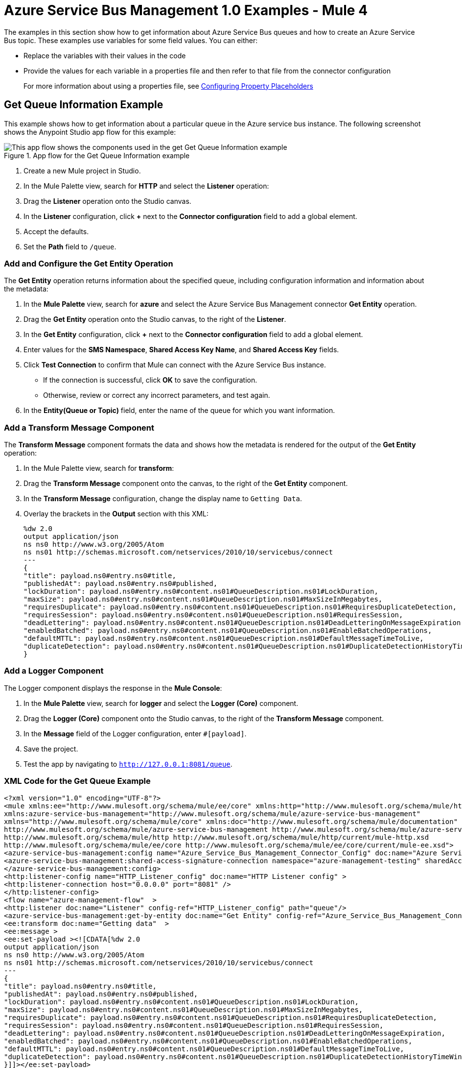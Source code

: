 = Azure Service Bus Management 1.0 Examples - Mule 4

The examples in this section show how to get information about Azure Service Bus queues and how to create an Azure Service Bus topic.
These examples use variables for some field values. You can either:

* Replace the variables with their values in the code
* Provide the values for each variable in a properties file and then refer to that file from the connector configuration
+
For more information about using a properties file, see xref:mule-runtime::mule-app-properties-to-configure.adoc[Configuring Property Placeholders]

== Get Queue Information Example

This example shows how to get information about a particular queue in the Azure service bus instance. The following screenshot shows the Anypoint Studio app flow for this example:

.App flow for the Get Queue Information example
image::azure-sb-mgmt-flow-get-queue.png[This app flow shows the components used in the get Get Queue Information example]

. Create a new Mule project in Studio.
. In the Mule Palette view, search for *HTTP* and select the *Listener* operation:
. Drag the *Listener* operation onto the Studio canvas.
. In the *Listener* configuration, click *+* next to the *Connector configuration* field to add a global element.
. Accept the defaults.
. Set the *Path* field to `/queue`.

=== Add and Configure the Get Entity Operation

The *Get Entity* operation returns information about the specified queue, including configuration information and information about the metadata:

. In the *Mule Palette* view, search for *azure* and select the Azure Service Bus Management connector *Get Entity* operation.
. Drag the *Get Entity* operation onto the Studio canvas, to the right of the *Listener*.
.  In the *Get Entity* configuration, click *+* next to the *Connector configuration* field to add a global element.
. Enter values for the *SMS Namespace*, *Shared Access Key Name*, and *Shared Access Key* fields.
. Click *Test Connection* to confirm that Mule can connect with the Azure Service Bus instance.
* If the connection is successful, click *OK* to save the configuration.
* Otherwise, review or correct any incorrect parameters, and test again.
. In the *Entity(Queue or Topic)* field, enter the name of the queue for which you want information.

=== Add a Transform Message Component

The *Transform Message* component formats the data and shows how the metadata is rendered for the output of the *Get Entity* operation:

. In the Mule Palette view, search for *transform*:
. Drag the *Transform Message* component onto the canvas, to the right of the *Get Entity* component.
. In the *Transform Message* configuration, change the display name to `Getting Data`.
. Overlay the brackets in the *Output* section with this XML:
+
[source,xml,linenums]
----
%dw 2.0
output application/json
ns ns0 http://www.w3.org/2005/Atom
ns ns01 http://schemas.microsoft.com/netservices/2010/10/servicebus/connect
---
{
"title": payload.ns0#entry.ns0#title,
"publishedAt": payload.ns0#entry.ns0#published,
"lockDuration": payload.ns0#entry.ns0#content.ns01#QueueDescription.ns01#LockDuration,
"maxSize": payload.ns0#entry.ns0#content.ns01#QueueDescription.ns01#MaxSizeInMegabytes,
"requiresDuplicate": payload.ns0#entry.ns0#content.ns01#QueueDescription.ns01#RequiresDuplicateDetection,
"requiresSession": payload.ns0#entry.ns0#content.ns01#QueueDescription.ns01#RequiresSession,
"deadLettering": payload.ns0#entry.ns0#content.ns01#QueueDescription.ns01#DeadLetteringOnMessageExpiration,
"enabledBatched": payload.ns0#entry.ns0#content.ns01#QueueDescription.ns01#EnableBatchedOperations,
"defaultMTTL": payload.ns0#entry.ns0#content.ns01#QueueDescription.ns01#DefaultMessageTimeToLive,
"duplicateDetection": payload.ns0#entry.ns0#content.ns01#QueueDescription.ns01#DuplicateDetectionHistoryTimeWindow,
}
----

=== Add a Logger Component

The Logger component displays the response in the *Mule Console*:

. In the *Mule Palette* view, search for *logger* and select the *Logger (Core)* component.
. Drag the *Logger (Core)* component onto the Studio canvas, to the right of the *Transform Message* component.
. In the *Message* field of the Logger configuration, enter `#[payload]`.
. Save the project.
. Test the app by navigating to `http://127.0.0.1:8081/queue`.

=== XML Code for the Get Queue Example

[source,xml,linenums]
----
<?xml version="1.0" encoding="UTF-8"?>
<mule xmlns:ee="http://www.mulesoft.org/schema/mule/ee/core" xmlns:http="http://www.mulesoft.org/schema/mule/http"
xmlns:azure-service-bus-management="http://www.mulesoft.org/schema/mule/azure-service-bus-management"
xmlns="http://www.mulesoft.org/schema/mule/core" xmlns:doc="http://www.mulesoft.org/schema/mule/documentation" xmlns:xsi="http://www.w3.org/2001/XMLSchema-instance" xsi:schemaLocation="http://www.mulesoft.org/schema/mule/core http://www.mulesoft.org/schema/mule/core/current/mule.xsd
http://www.mulesoft.org/schema/mule/azure-service-bus-management http://www.mulesoft.org/schema/mule/azure-service-bus-management/current/mule-azure-service-bus-management.xsd
http://www.mulesoft.org/schema/mule/http http://www.mulesoft.org/schema/mule/http/current/mule-http.xsd
http://www.mulesoft.org/schema/mule/ee/core http://www.mulesoft.org/schema/mule/ee/core/current/mule-ee.xsd">
<azure-service-bus-management:config name="Azure_Service_Bus_Management_Connector_Config" doc:name="Azure Service Bus Management Connector Config"  >
<azure-service-bus-management:shared-access-signature-connection namespace="azure-management-testing" sharedAccessKeyName="RootManageSharedAccessKey" sharedAccessKey="FgBRI++kphTGJcr2OL8G3BLLAdAn3p7newgQ2Ixf7hk="/>
</azure-service-bus-management:config>
<http:listener-config name="HTTP_Listener_config" doc:name="HTTP Listener config" >
<http:listener-connection host="0.0.0.0" port="8081" />
</http:listener-config>
<flow name="azure-management-flow"  >
<http:listener doc:name="Listener" config-ref="HTTP_Listener_config" path="queue"/>
<azure-service-bus-management:get-by-entity doc:name="Get Entity" config-ref="Azure_Service_Bus_Management_Connector_Config" entity="your-queue"/>
<ee:transform doc:name="Getting data"  >
<ee:message >
<ee:set-payload ><![CDATA[%dw 2.0
output application/json
ns ns0 http://www.w3.org/2005/Atom
ns ns01 http://schemas.microsoft.com/netservices/2010/10/servicebus/connect
---
{
"title": payload.ns0#entry.ns0#title,
"publishedAt": payload.ns0#entry.ns0#published,
"lockDuration": payload.ns0#entry.ns0#content.ns01#QueueDescription.ns01#LockDuration,
"maxSize": payload.ns0#entry.ns0#content.ns01#QueueDescription.ns01#MaxSizeInMegabytes,
"requiresDuplicate": payload.ns0#entry.ns0#content.ns01#QueueDescription.ns01#RequiresDuplicateDetection,
"requiresSession": payload.ns0#entry.ns0#content.ns01#QueueDescription.ns01#RequiresSession,
"deadLettering": payload.ns0#entry.ns0#content.ns01#QueueDescription.ns01#DeadLetteringOnMessageExpiration,
"enabledBatched": payload.ns0#entry.ns0#content.ns01#QueueDescription.ns01#EnableBatchedOperations,
"defaultMTTL": payload.ns0#entry.ns0#content.ns01#QueueDescription.ns01#DefaultMessageTimeToLive,
"duplicateDetection": payload.ns0#entry.ns0#content.ns01#QueueDescription.ns01#DuplicateDetectionHistoryTimeWindow,
}]]></ee:set-payload>
</ee:message>
</ee:transform>
<logger level="INFO" doc:name="Logger"  message="#[payload]"/>
</flow>
</mule>
----

== Create Topic Example

This example shows how to create a new topic for the Azure Service Bus instance. The following screenshot shows the Anypoint Studio flow for this example:

.App flow for the Create Topic example
image::azure-sb-mgmt-flow-create-topic.png[This app flow shows the components used in the Create Topic example]
. Create a new Mule project in Studio.
. In the Mule Palette view, search for *HTTP* and select the *Listener* operation:
. Drag the *Listener* operation onto the canvas.
. In the *Listener* configuration, click *+* next to the *Connector configuration* field to add a global element.
. Set the *Host* field to 0.0.0.0, the *Port* field to `808`, and click *Save*.
. Set the *Path* field to `/topic`.

=== Add and Configure the Create or Update Entity Operation

The *Create or Update Entity Operation* enables you to create the topic:

. In the *Mule Palette* view, search for *azure service bus management* and select the *Create or Update Entity* operation.
. Drag the *Create or Update Entity* operation onto the canvas, to the right of *Listener*.
. In the *Create or Update Entity* configuration, click *+* next to the *Connector configuration* field to add a global element.
. Enter values for the *SMS Namespace*, *Shared Access Key Name*, and *Shared Access Key* fields.
. Click *Test Connection* to confirm that Mule can connect with the Azure Service Bus instance.
* If the connection is successful, click *OK* to save the configuration.
* Otherwise, review or correct any incorrect parameters, and test again.
. In the *Entity(Queue or Topic)* field, enter the name of the queue for which you want information.

=== Add a Transform Message Component

The *Transform Message* component formats the data and shows how the metadata is rendered for the output of the *Get Entity* operation:

. In the Mule Palette view, search for *transform*:
. Drag the *Transform Message* component onto the canvas, to the right of the *Create or Update Entity* component.
. In the *Transform Message* configuration, change the display name to `Getting Data`.
. Overlay the brackets in the *Output* section with this XML:
+
[source,xml,linenums]
----
%dw 2.0
output application/json
ns ns0 http://www.w3.org/2005/Atom
ns ns01 http://schemas.microsoft.com/netservices/2010/10/servicebus/connect
---
{
title: payload.ns0#entry.ns0#title,
publishedAt: payload.ns0#entry.ns0#published,
maxSize: payload.ns0#entry.ns0#content.ns01#TopicDescription.ns01#MaxSizeInMegabytes,
requiresDuplicate: payload.ns0#entry.ns0#content.ns01#TopicDescription.ns01#RequiresDuplicateDetection,
enableBatched: payload.ns0#entry.ns0#content.ns01#TopicDescription.ns01#EnableBatchedOperations,
defaultMTTL: payload.ns0#entry.ns0#content.ns01#TopicDescription.ns01#DefaultMessageTimeToLive,
duplicateDetection: payload.ns0#entry.ns0#content.ns01#TopicDescription.ns01#DuplicateDetectionHistoryTimeWindow,
}
----

=== Add a Logger Component

The Logger component displays the new topic in the *Mule Console*:

. In the *Mule Palette* view, search for *logger* and select the *Logger (Core)* component.
. Drag the *Logger (Core)* component onto the Studio canvas, to the right of the *Transform Message* component.
. In the *Message* field of the Logger configuration, enter `#[payload]`.
. Save the project.
. Test the app by navigating to `http://127.0.0.1:8081/topic`.

=== XML for the Create Topic Example

[source,xml,linenums]
----
<?xml version="1.0" encoding="UTF-8"?>
<mule xmlns:ee="http://www.mulesoft.org/schema/mule/ee/core" xmlns:http="http://www.mulesoft.org/schema/mule/http"
xmlns:azure-service-bus-management="http://www.mulesoft.org/schema/mule/azure-service-bus-management"
xmlns="http://www.mulesoft.org/schema/mule/core" xmlns:doc="http://www.mulesoft.org/schema/mule/documentation" xmlns:xsi="http://www.w3.org/2001/XMLSchema-instance" xsi:schemaLocation="http://www.mulesoft.org/schema/mule/core http://www.mulesoft.org/schema/mule/core/current/mule.xsd
http://www.mulesoft.org/schema/mule/azure-service-bus-management http://www.mulesoft.org/schema/mule/azure-service-bus-management/current/mule-azure-service-bus-management.xsd
http://www.mulesoft.org/schema/mule/http http://www.mulesoft.org/schema/mule/http/current/mule-http.xsd
http://www.mulesoft.org/schema/mule/ee/core http://www.mulesoft.org/schema/mule/ee/core/current/mule-ee.xsd">
<azure-service-bus-management:config name="Azure_Service_Bus_Management_Connector_Config" doc:name="Azure Service Bus Management Connector Config" doc:id="a59bdeee-75d3-4708-b3e1-923189366fcf" >
<azure-service-bus-management:shared-access-signature-connection namespace="azure-management-testing" sharedAccessKeyName="RootManageSharedAccessKey" sharedAccessKey="FgBRI++kphTGJcr2OL8G3BLLAdAn3p7newgQ2Ixf7hk="/>
</azure-service-bus-management:config>
<http:listener-config name="HTTP_Listener_config" doc:name="HTTP Listener config" doc:id="d3ad3e78-e927-47fd-9aa9-997c5d3cb5ff" >
<http:listener-connection host="0.0.0.0" port="8081" />
</http:listener-config>
<flow name="azure-management-flow" doc:id="2ca28772-b9ce-44ec-a0d3-68568789cb8e" >
<http:listener doc:name="Listener" doc:id="60a97736-63e4-42bb-8487-e656cad985d6" config-ref="HTTP_Listener_config" path="topic"/>
<azure-service-bus-management:update-by-entity doc:name="Create or Update Entity" doc:id="b7bda909-831f-4e05-b4da-810adb8b541d" config-ref="Azure_Service_Bus_Management_Connector_Config" entity="topicName">
<azure-service-bus-management:content ><![CDATA[#['<?xml version="1.0" encoding="UTF-8"?>
<entry xmlns="http://www.w3.org/2005/Atom">
<content type="application/xml">
<TopicDescription xmlns="http://schemas.microsoft.com/netservices/2010/10/servicebus/connect">
<MaxSizeInMegabytes>1024</MaxSizeInMegabytes>
<RequiresDuplicateDetection>false</RequiresDuplicateDetection>
<EnableBatchedOperations>false</EnableBatchedOperations>
<DefaultMessageTimeToLive>PT256204778H48M5S</DefaultMessageTimeToLive>
<DuplicateDetectionHistoryTimeWindow>PT10M</DuplicateDetectionHistoryTimeWindow>
</TopicDescription>
</content>
</entry>']]]></azure-service-bus-management:content>
</azure-service-bus-management:update-by-entity>
<ee:transform doc:name="Getting data" doc:id="67b79a1a-2eec-4ed5-a160-c44b14da829b" >
<ee:message >
<ee:set-payload ><![CDATA[%dw 2.0
output application/json
ns ns0 http://www.w3.org/2005/Atom
ns ns01 http://schemas.microsoft.com/netservices/2010/10/servicebus/connect
---
{
title: payload.ns0#entry.ns0#title,
publishedAt: payload.ns0#entry.ns0#published,
maxSize: payload.ns0#entry.ns0#content.ns01#TopicDescription.ns01#MaxSizeInMegabytes,
requiresDuplicate: payload.ns0#entry.ns0#content.ns01#TopicDescription.ns01#RequiresDuplicateDetection,
enableBatched: payload.ns0#entry.ns0#content.ns01#TopicDescription.ns01#EnableBatchedOperations,
defaultMTTL: payload.ns0#entry.ns0#content.ns01#TopicDescription.ns01#DefaultMessageTimeToLive,
duplicateDetection: payload.ns0#entry.ns0#content.ns01#TopicDescription.ns01#DuplicateDetectionHistoryTimeWindow,
}]]></ee:set-payload>
</ee:message>
</ee:transform>
<logger level="INFO" doc:name="Logger" doc:id="577d2989-1b0b-4c95-a16b-3cce4b4ccaca" message="#[payload]"/>
</flow>
</mule>
----

== See Also

* xref:connectors::introduction/introduction-to-anypoint-connectors.adoc[Introduction to Anypoint Connectors]
* https://help.mulesoft.com[MuleSoft Help Center]
